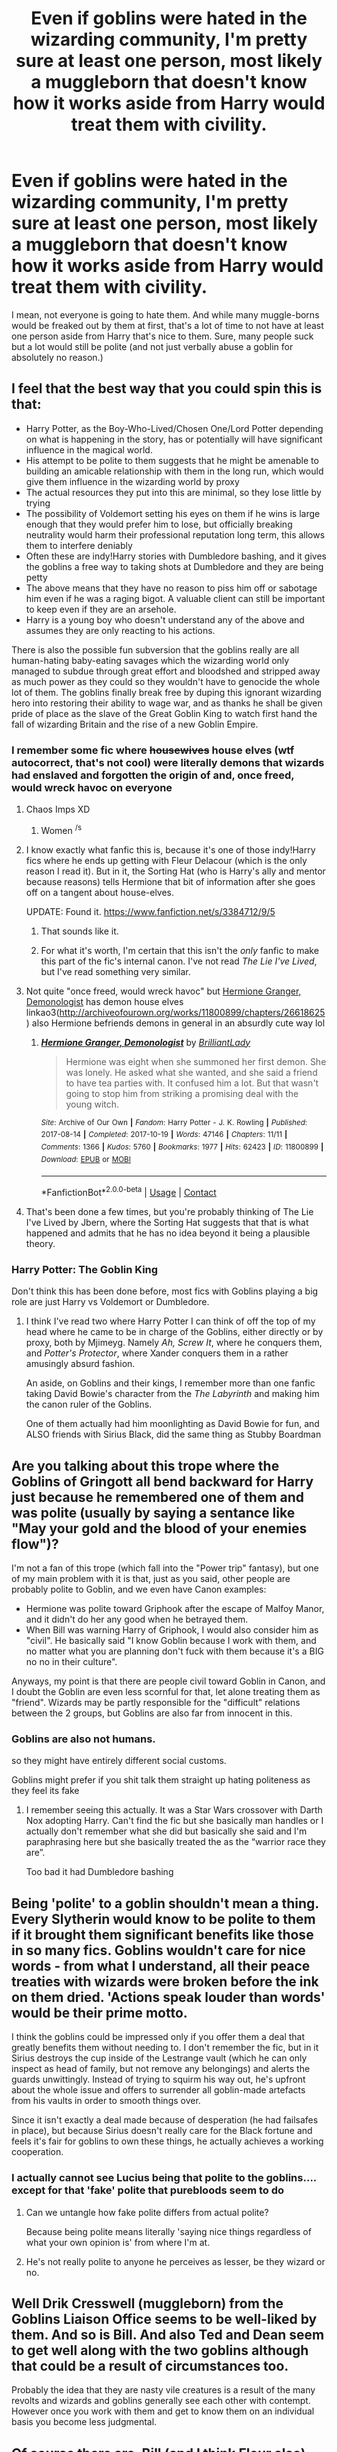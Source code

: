 #+TITLE: Even if goblins were hated in the wizarding community, I'm pretty sure at least one person, most likely a muggleborn that doesn't know how it works aside from Harry would treat them with civility.

* Even if goblins were hated in the wizarding community, I'm pretty sure at least one person, most likely a muggleborn that doesn't know how it works aside from Harry would treat them with civility.
:PROPERTIES:
:Author: Prismquill
:Score: 354
:DateUnix: 1622117863.0
:DateShort: 2021-May-27
:FlairText: Discussion
:END:
I mean, not everyone is going to hate them. And while many muggle-borns would be freaked out by them at first, that's a lot of time to not have at least one person aside from Harry that's nice to them. Sure, many people suck but a lot would still be polite (and not just verbally abuse a goblin for absolutely no reason.)


** I feel that the best way that you could spin this is that:

- Harry Potter, as the Boy-Who-Lived/Chosen One/Lord Potter depending on what is happening in the story, has or potentially will have significant influence in the magical world.
- His attempt to be polite to them suggests that he might be amenable to building an amicable relationship with them in the long run, which would give them influence in the wizarding world by proxy
- The actual resources they put into this are minimal, so they lose little by trying
- The possibility of Voldemort setting his eyes on them if he wins is large enough that they would prefer him to lose, but officially breaking neutrality would harm their professional reputation long term, this allows them to interfere deniably
- Often these are indy!Harry stories with Dumbledore bashing, and it gives the goblins a free way to taking shots at Dumbledore and they are being petty
- The above means that they have no reason to piss him off or sabotage him even if he was a raging bigot. A valuable client can still be important to keep even if they are an arsehole.
- Harry is a young boy who doesn't understand any of the above and assumes they are only reacting to his actions.

There is also the possible fun subversion that the goblins really are all human-hating baby-eating savages which the wizarding world only managed to subdue through great effort and bloodshed and stripped away as much power as they could so they wouldn't have to genocide the whole lot of them. The goblins finally break free by duping this ignorant wizarding hero into restoring their ability to wage war, and as thanks he shall be given pride of place as the slave of the Great Goblin King to watch first hand the fall of wizarding Britain and the rise of a new Goblin Empire.
:PROPERTIES:
:Author: greatandmodest
:Score: 162
:DateUnix: 1622120949.0
:DateShort: 2021-May-27
:END:

*** I remember some fic where +housewives+ house elves (wtf autocorrect, that's not cool) were literally demons that wizards had enslaved and forgotten the origin of and, once freed, would wreck havoc on everyone
:PROPERTIES:
:Author: myshittywriting
:Score: 97
:DateUnix: 1622122971.0
:DateShort: 2021-May-27
:END:

**** Chaos Imps XD
:PROPERTIES:
:Author: PuzzleheadedPool1
:Score: 34
:DateUnix: 1622125526.0
:DateShort: 2021-May-27
:END:

***** Women ^{/s}
:PROPERTIES:
:Author: jljl2902
:Score: 20
:DateUnix: 1622130384.0
:DateShort: 2021-May-27
:END:


**** I know exactly what fanfic this is, because it's one of those indy!Harry fics where he ends up getting with Fleur Delacour (which is the only reason I read it). But in it, the Sorting Hat (who is Harry's ally and mentor because reasons) tells Hermione that bit of information after she goes off on a tangent about house-elves.

UPDATE: Found it. [[https://www.fanfiction.net/s/3384712/9/5]]
:PROPERTIES:
:Author: -y-y-y-
:Score: 10
:DateUnix: 1622148199.0
:DateShort: 2021-May-28
:END:

***** That sounds like it.
:PROPERTIES:
:Author: myshittywriting
:Score: 4
:DateUnix: 1622159773.0
:DateShort: 2021-May-28
:END:


***** For what it's worth, I'm certain that this isn't the /only/ fanfic to make this part of the fic's internal canon. I've not read /The Lie I've Lived/, but I've read something very similar.
:PROPERTIES:
:Author: Vercalos
:Score: 3
:DateUnix: 1622166098.0
:DateShort: 2021-May-28
:END:


**** Not quite "once freed, would wreck havoc" but [[https://archiveofourown.org/works/11800899/chapters/26618625][Hermione Granger, Demonologist]] has demon house elves linkao3([[http://archiveofourown.org/works/11800899/chapters/26618625]]) also Hermione befriends demons in general in an absurdly cute way lol
:PROPERTIES:
:Author: Avigorus
:Score: 16
:DateUnix: 1622131883.0
:DateShort: 2021-May-27
:END:

***** [[https://archiveofourown.org/works/11800899][*/Hermione Granger, Demonologist/*]] by [[https://www.archiveofourown.org/users/BrilliantLady/pseuds/BrilliantLady][/BrilliantLady/]]

#+begin_quote
  Hermione was eight when she summoned her first demon. She was lonely. He asked what she wanted, and she said a friend to have tea parties with. It confused him a lot. But that wasn't going to stop him from striking a promising deal with the young witch.
#+end_quote

^{/Site/:} ^{Archive} ^{of} ^{Our} ^{Own} ^{*|*} ^{/Fandom/:} ^{Harry} ^{Potter} ^{-} ^{J.} ^{K.} ^{Rowling} ^{*|*} ^{/Published/:} ^{2017-08-14} ^{*|*} ^{/Completed/:} ^{2017-10-19} ^{*|*} ^{/Words/:} ^{47146} ^{*|*} ^{/Chapters/:} ^{11/11} ^{*|*} ^{/Comments/:} ^{1366} ^{*|*} ^{/Kudos/:} ^{5760} ^{*|*} ^{/Bookmarks/:} ^{1977} ^{*|*} ^{/Hits/:} ^{62423} ^{*|*} ^{/ID/:} ^{11800899} ^{*|*} ^{/Download/:} ^{[[https://archiveofourown.org/downloads/11800899/Hermione%20Granger.epub?updated_at=1619833438][EPUB]]} ^{or} ^{[[https://archiveofourown.org/downloads/11800899/Hermione%20Granger.mobi?updated_at=1619833438][MOBI]]}

--------------

*FanfictionBot*^{2.0.0-beta} | [[https://github.com/FanfictionBot/reddit-ffn-bot/wiki/Usage][Usage]] | [[https://www.reddit.com/message/compose?to=tusing][Contact]]
:PROPERTIES:
:Author: FanfictionBot
:Score: 7
:DateUnix: 1622131899.0
:DateShort: 2021-May-27
:END:


**** That's been done a few times, but you're probably thinking of The Lie I've Lived by Jbern, where the Sorting Hat suggests that that is what happened and admits that he has no idea beyond it being a plausible theory.
:PROPERTIES:
:Author: ConsiderableHat
:Score: 2
:DateUnix: 1622163058.0
:DateShort: 2021-May-28
:END:


*** Harry Potter: The Goblin King

Don't think this has been done before, most fics with Goblins playing a big role are just Harry vs Voldemort or Dumbledore.
:PROPERTIES:
:Author: _illegallity
:Score: 1
:DateUnix: 1622154835.0
:DateShort: 2021-May-28
:END:

**** I think I've read two where Harry Potter I can think of off the top of my head where he came to be in charge of the Goblins, either directly or by proxy, both by Mjimeyg. Namely /Ah, Screw It/, where he conquers them, and /Potter's Protector/, where Xander conquers them in a rather amusingly absurd fashion.

An aside, on Goblins and their kings, I remember more than one fanfic taking David Bowie's character from the /The Labyrinth/ and making him the canon ruler of the Goblins.

One of them actually had him moonlighting as David Bowie for fun, and ALSO friends with Sirius Black, did the same thing as Stubby Boardman
:PROPERTIES:
:Author: Vercalos
:Score: 3
:DateUnix: 1622166465.0
:DateShort: 2021-May-28
:END:


** Are you talking about this trope where the Goblins of Gringott all bend backward for Harry just because he remembered one of them and was polite (usually by saying a sentance like "May your gold and the blood of your enemies flow")?

I'm not a fan of this trope (which fall into the "Power trip" fantasy), but one of my main problem with it is that, just as you said, other people are probably polite to Goblin, and we even have Canon examples:

- Hermione was polite toward Griphook after the escape of Malfoy Manor, and it didn't do her any good when he betrayed them.
- When Bill was warning Harry of Griphook, I would also consider him as "civil". He basically said "I know Goblin because I work with them, and no matter what you are planning don't fuck with them because it's a BIG no no in their culture".

Anyways, my point is that there are people civil toward Goblin in Canon, and I doubt the Goblin are even less scornful for that, let alone treating them as "friend". Wizards may be partly responsible for the "difficult" relations between the 2 groups, but Goblins are also far from innocent in this.
:PROPERTIES:
:Author: PlusMortgage
:Score: 136
:DateUnix: 1622118791.0
:DateShort: 2021-May-27
:END:

*** Goblins are also not humans.

so they might have entirely different social customs.

Goblins might prefer if you shit talk them straight up hating politeness as they feel its fake
:PROPERTIES:
:Author: CommanderL3
:Score: 71
:DateUnix: 1622125798.0
:DateShort: 2021-May-27
:END:

**** I remember seeing this actually. It was a Star Wars crossover with Darth Nox adopting Harry. Can't find the fic but she basically man handles or I actually don't remember what she did but basically she said and I'm paraphrasing here but she basically treated the as the “warrior race they are”.

Too bad it had Dumbledore bashing
:PROPERTIES:
:Author: HELLOOOOOOooooot
:Score: 13
:DateUnix: 1622141766.0
:DateShort: 2021-May-27
:END:


** Being 'polite' to a goblin shouldn't mean a thing. Every Slytherin would know to be polite to them if it brought them significant benefits like those in so many fics. Goblins wouldn't care for nice words - from what I understand, all their peace treaties with wizards were broken before the ink on them dried. 'Actions speak louder than words' would be their prime motto.

I think the goblins could be impressed only if you offer them a deal that greatly benefits them without needing to. I don't remember the fic, but in it Sirius destroys the cup inside of the Lestrange vault (which he can only inspect as head of family, but not remove any belongings) and alerts the guards unwittingly. Instead of trying to squirm his way out, he's upfront about the whole issue and offers to surrender all goblin-made artefacts from his vaults in order to smooth things over.

Since it isn't exactly a deal made because of desperation (he had failsafes in place), but because Sirius doesn't really care for the Black fortune and feels it's fair for goblins to own these things, he actually achieves a working cooperation.
:PROPERTIES:
:Author: Siusir98
:Score: 47
:DateUnix: 1622123703.0
:DateShort: 2021-May-27
:END:

*** I actually cannot see Lucius being that polite to the goblins.... except for that 'fake' polite that purebloods seem to do
:PROPERTIES:
:Author: Skyhawker
:Score: 10
:DateUnix: 1622128716.0
:DateShort: 2021-May-27
:END:

**** Can we untangle how fake polite differs from actual polite?

Because being polite means literally 'saying nice things regardless of what your own opinion is' from where I'm at.
:PROPERTIES:
:Author: Sescquatch
:Score: 7
:DateUnix: 1622186513.0
:DateShort: 2021-May-28
:END:


**** He's not really polite to anyone he perceives as lesser, be they wizard or no.
:PROPERTIES:
:Author: Vercalos
:Score: 1
:DateUnix: 1622166530.0
:DateShort: 2021-May-28
:END:


** Well Drik Cresswell (muggleborn) from the Goblins Liaison Office seems to be well-liked by them. And so is Bill. And also Ted and Dean seem to get well along with the two goblins although that could be a result of circumstances too.

Probably the idea that they are nasty vile creatures is a result of the many revolts and wizards and goblins generally see each other with contempt. However once you work with them and get to know them on an individual basis you become less judgmental.
:PROPERTIES:
:Author: I_love_DPs
:Score: 18
:DateUnix: 1622127293.0
:DateShort: 2021-May-27
:END:


** Of course there are. Bill (and I think Fleur also) works for Gringotts, so it's kind of cannon, but not really discussed. But the Goblins bending backwards to do Harry's bidding because he knew how to greet them properly (probably learned from a regular book in the library available to anyone interested) is a silly silly trope.
:PROPERTIES:
:Author: Opia_lunaris
:Score: 6
:DateUnix: 1622146995.0
:DateShort: 2021-May-28
:END:


** Everyone else already commented on why politeness by itself really shouldn't change anything, so I'll bring up my own point about this. The issue is that people take racial tensions and context for those tensions from our world and transplant them into one that is utterly removed from that context. In our world we are all humans, all the same species, and we are and the top of the food chain by such a wide margin that deaths to other species are treated as tragedies.

In HP world however, humans barely if at all at the top of the food chain. There are dozens of species that hunt and kill humans, many who hunt /exclusively/ humans like dementors, boggarts, ect. Humanity has literally compromised to feeding them the souls of criminals to keep them contained since they cannot be killed. There have been multiple entire /wars/ between species, where it was literally everyone of us vs everyone of them. There are territory lines /IN THE MIDDLE OF COUNTRIES/ where you are under the jurisdiction of species that eat and murder humans. Goblins are the most visible of these examples. Rather than transplanting our worlds "oh no the poor oppressed goblins" we need to take it in the context of the HP universe where wizards live significantly longer and several have living memory of when the entire species was at war. That would definitely breed some hard core racism, and unlike our world racism which is stupid and pointless, HP world's racism might well be rational and justified.
:PROPERTIES:
:Author: TheHeadlessScholar
:Score: 23
:DateUnix: 1622132507.0
:DateShort: 2021-May-27
:END:

*** u/JasonFrost7:
#+begin_quote
  our world racism which is stupid and pointless
#+end_quote

I completely agree with this part
:PROPERTIES:
:Author: JasonFrost7
:Score: 3
:DateUnix: 1622169555.0
:DateShort: 2021-May-28
:END:

**** You mean the part that's generally inoffensive , almost universally agreed on and adds nothing to the conversation on HP worlds racism?
:PROPERTIES:
:Author: TheHeadlessScholar
:Score: 3
:DateUnix: 1622222451.0
:DateShort: 2021-May-28
:END:


*** Conceptualizing it with tales of beedle, muggles are seen as hostile white like folks and people like albus are called slurs that seem very similar to 'bootlicker'. So in a way the muggleborn prejudice issue itself is an analogue For reverse racism. I just hope it's made up and not something jk believes in lol
:PROPERTIES:
:Author: selwyntarth
:Score: -2
:DateUnix: 1622134870.0
:DateShort: 2021-May-27
:END:


** I remember that fic, don't know what's its name, where being a "friend of goblins" was actually a joke between goblins, in which they categorised ignorant muggleborns so they could rip them off and make them pay an absurd amount of cash for anything and everything.

You became a friend of goblins by being polite to them, and the only way to have fair prices was to insult them, belittle them as much as possible, and haggle or outright deny paying them.
:PROPERTIES:
:Author: White_fri2z
:Score: 21
:DateUnix: 1622135588.0
:DateShort: 2021-May-27
:END:

*** Oh, I remember this fic! Assuming it's the same one and there aren't a lot on this theme. Harry simply could not convince Hermione that she was being ripped off, for the longest time. It was very funny. Sadly, I don't remember the title either or anything else about it.
:PROPERTIES:
:Author: yletylyf
:Score: 6
:DateUnix: 1622149187.0
:DateShort: 2021-May-28
:END:

**** Perfectly Normal series, I believe. The writing is not what I would consider good, but if you enjoy it more power to you.
:PROPERTIES:
:Author: Lightwavers
:Score: 6
:DateUnix: 1622155065.0
:DateShort: 2021-May-28
:END:

***** Oh gosh, you're right! Well done. No, I really liked the author's writing. I could not finish the series because I lack the attention span for that many words, but I thoroughly enjoyed what I did read.
:PROPERTIES:
:Author: yletylyf
:Score: 7
:DateUnix: 1622156535.0
:DateShort: 2021-May-28
:END:


**** I would love to read it if you find it.
:PROPERTIES:
:Author: ChaoticNichole
:Score: 2
:DateUnix: 1622156004.0
:DateShort: 2021-May-28
:END:

***** [[/u/lightwavers][u/lightwavers]] was right, it's this one linkao3(5377742)
:PROPERTIES:
:Author: yletylyf
:Score: 3
:DateUnix: 1622156597.0
:DateShort: 2021-May-28
:END:

****** [[https://archiveofourown.org/works/5377742][*/A New Kind of Normal/*]] by [[https://www.archiveofourown.org/users/BrilliantLady/pseuds/BrilliantLady][/BrilliantLady/]]

#+begin_quote
  Harry doesn't want to learn magic or go to Hogwarts -- he just wants to be normal, like the Dursleys. But a meddling, crazy old wizard won't take “no” for an answer. Harry might have to learn how to be a normal wizard instead. But who will teach him what that means -- Light wizards or pure-blood friends?
#+end_quote

^{/Site/:} ^{Archive} ^{of} ^{Our} ^{Own} ^{*|*} ^{/Fandom/:} ^{Harry} ^{Potter} ^{-} ^{J.} ^{K.} ^{Rowling} ^{*|*} ^{/Published/:} ^{2015-12-08} ^{*|*} ^{/Completed/:} ^{2016-02-15} ^{*|*} ^{/Words/:} ^{59814} ^{*|*} ^{/Chapters/:} ^{21/21} ^{*|*} ^{/Comments/:} ^{963} ^{*|*} ^{/Kudos/:} ^{3241} ^{*|*} ^{/Bookmarks/:} ^{255} ^{*|*} ^{/Hits/:} ^{52608} ^{*|*} ^{/ID/:} ^{5377742} ^{*|*} ^{/Download/:} ^{[[https://archiveofourown.org/downloads/5377742/A%20New%20Kind%20of%20Normal.epub?updated_at=1619184738][EPUB]]} ^{or} ^{[[https://archiveofourown.org/downloads/5377742/A%20New%20Kind%20of%20Normal.mobi?updated_at=1619184738][MOBI]]}

--------------

*FanfictionBot*^{2.0.0-beta} | [[https://github.com/FanfictionBot/reddit-ffn-bot/wiki/Usage][Usage]] | [[https://www.reddit.com/message/compose?to=tusing][Contact]]
:PROPERTIES:
:Author: FanfictionBot
:Score: 3
:DateUnix: 1622156614.0
:DateShort: 2021-May-28
:END:


*** Yes that is the Perfectly Normal series. I love the characterization of the goblins, they enjoy being rude and treat everything like a business negotiation. Harry becomes quite adept at haggling with the goblins over prices and such. It's a Slytherin Harry in Gryffindor if you're into that sort of thing, still updating too which is nice.
:PROPERTIES:
:Author: paleocacher
:Score: 2
:DateUnix: 1622181102.0
:DateShort: 2021-May-28
:END:


** Also, there'd be certain purebloods who'd do anything for money and would quite willingly debase themselves for Goblins for better deals. In any ideologically motivated group, there's always people who're really just in it for power.
:PROPERTIES:
:Author: Avalon1632
:Score: 4
:DateUnix: 1622138645.0
:DateShort: 2021-May-27
:END:


** When I visited Harry Potter World pre-virus, I was armed with fanon knowledge on how to respectfully interact with the animated goblins. My excitement turned to severe disappointment when I realized the bank teller in the Currency Exchange area didn't interact with anyone. At all.

I'd remembered a blog said it was that specific "goblin" that talked back to people, similar to the person behind Shrek's Donkey at Universal Studios.

This was unrelated to the statement title, but I thought I'd share my experience, anyway. Guess I really am just a filthy muggle.
:PROPERTIES:
:Author: 1LoveTwoHearts
:Score: 12
:DateUnix: 1622135501.0
:DateShort: 2021-May-27
:END:


** I don't know where this trope of "Harry being polite to a goblin and the goblins blessing him with powerful magic" comes from. It's stupid and makes little sense.

We have a very limited knowledge of the goblins in the canon but I like to view them as more akin to "corporate guys or corporations" who would use every advantage and every dirty trick in the book if it meant that they could make a little more profit. The kind of people who don't care about being polite, only making money. The kind of people who will exploit even the slightest bit of opening given to them.
:PROPERTIES:
:Author: 24Abhinav10
:Score: 8
:DateUnix: 1622128222.0
:DateShort: 2021-May-27
:END:


** [removed]
:PROPERTIES:
:Score: 6
:DateUnix: 1622127632.0
:DateShort: 2021-May-27
:END:

*** So Harry Potter / Goblin Slayer? Interesting...
:PROPERTIES:
:Author: Avigorus
:Score: 6
:DateUnix: 1622132026.0
:DateShort: 2021-May-27
:END:

**** Oh it not goblin slayer in basic storyline, goblin slaying is just a minor part of it.
:PROPERTIES:
:Author: Justexisting2110
:Score: 2
:DateUnix: 1622132299.0
:DateShort: 2021-May-27
:END:

***** True but the fact that they have anything like that kind of lore has me curious and interested in reading it; I skimmed after seeing that and yeah I am definitely gonna go read that at some point, I mean seriously it's like a harem fic but where the men are magically sub which is such an inversion lol
:PROPERTIES:
:Author: Avigorus
:Score: 2
:DateUnix: 1622147393.0
:DateShort: 2021-May-28
:END:


** Most normal muggleborns might try, but are immediately offput by how racist and angry Goblins are toward Wizards. It's really easy to hate them back instead of trying to understand them, especially when trying to understand them just gets you derided and made fun of by the people you are trying to get to know.

It takes someone especially abused to think the Goblins are being nice to him.
:PROPERTIES:
:Author: JustRuss79
:Score: 2
:DateUnix: 1622157868.0
:DateShort: 2021-May-28
:END:


** Sure. And using Canon!Goblins, they'd get grumpiness for their effort or, even better, get ripped off (fees, exchange rates, ...) -- since it's clear to the goblins they have no clue.
:PROPERTIES:
:Author: Sescquatch
:Score: 2
:DateUnix: 1622186276.0
:DateShort: 2021-May-28
:END:


** Harry crow plays with that idea I think.
:PROPERTIES:
:Author: FireflyArc
:Score: 1
:DateUnix: 1622124604.0
:DateShort: 2021-May-27
:END:

*** I really enjoyed reading Harry Crow, actually
:PROPERTIES:
:Author: NinjaPikachuOnMoon
:Score: 1
:DateUnix: 1622158139.0
:DateShort: 2021-May-28
:END:


** I imagine a lot of muggleborns are polite and/or intimidated on first meeting them. The question is then first impressions (they tend not to be friendly themselves) + History of Magic constantly talking about rebellions... so I could see a lot of them being more "let's just get this done and over with and get out of here" by the summer between 1st and 2nd years (there may be exceptions, but I could easily see that being a trend).
:PROPERTIES:
:Author: Avigorus
:Score: 1
:DateUnix: 1622131552.0
:DateShort: 2021-May-27
:END:


** It is my belief that is it the muggle borns that are the cause of the prejudice against creatures.
:PROPERTIES:
:Author: sebo1715
:Score: 1
:DateUnix: 1622145310.0
:DateShort: 2021-May-28
:END:

*** I don't think so. With the way that Binns seems to teach only about goblin rebellions, it seems more like it's rooted in wizarding culture than in muggleborn's fear of new and unknown.
:PROPERTIES:
:Author: AchajkaTheOriginal
:Score: 2
:DateUnix: 1622151500.0
:DateShort: 2021-May-28
:END:


** Harry is polite and rich.
:PROPERTIES:
:Author: minerat27
:Score: 1
:DateUnix: 1622253341.0
:DateShort: 2021-May-29
:END:
